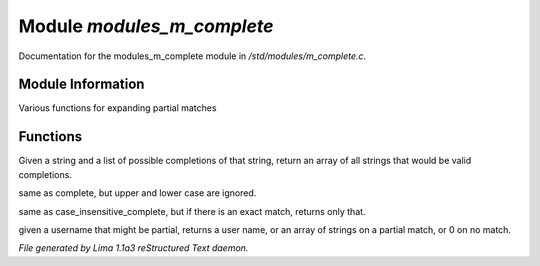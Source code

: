 Module *modules_m_complete*
****************************

Documentation for the modules_m_complete module in */std/modules/m_complete.c*.

Module Information
==================

Various functions for expanding partial matches

Functions
=========
.. c:function:: string *complete(string partial, string *potentials)

Given a string and a list of possible completions of that string,
return an array of all strings that would be valid completions.


.. c:function:: string *case_insensitive_complete(string partial, string *potentials)

same as complete, but upper and lower case are ignored.


.. c:function:: string *find_best_match_or_complete(string partial, string *potentials)

same as case_insensitive_complete, but if there is an exact match,
returns only that.


.. c:function:: mixed complete_user(string name)

given a username that might be partial, returns a
user name, or an array of strings on a partial match, or 0 on no match.



*File generated by Lima 1.1a3 reStructured Text daemon.*
